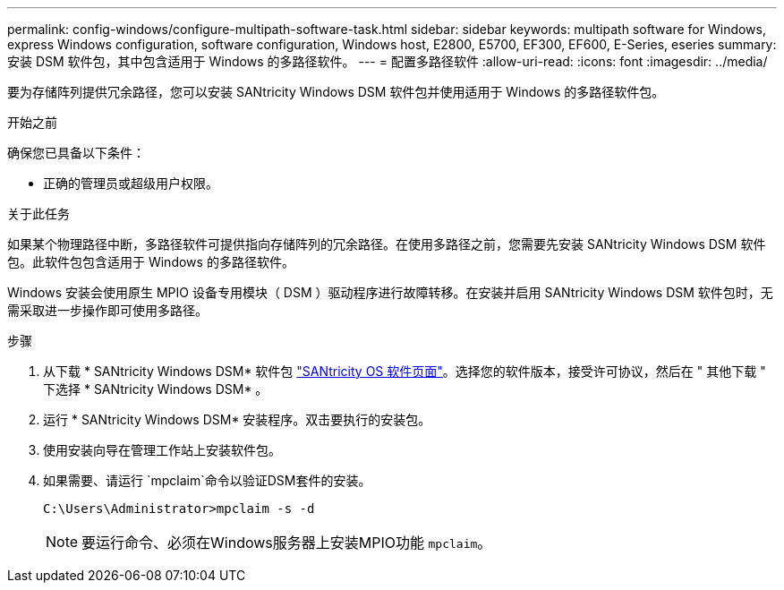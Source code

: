 ---
permalink: config-windows/configure-multipath-software-task.html 
sidebar: sidebar 
keywords: multipath software for Windows, express Windows configuration, software configuration, Windows host, E2800, E5700, EF300, EF600, E-Series, eseries 
summary: 安装 DSM 软件包，其中包含适用于 Windows 的多路径软件。 
---
= 配置多路径软件
:allow-uri-read: 
:icons: font
:imagesdir: ../media/


[role="lead"]
要为存储阵列提供冗余路径，您可以安装 SANtricity Windows DSM 软件包并使用适用于 Windows 的多路径软件包。

.开始之前
确保您已具备以下条件：

* 正确的管理员或超级用户权限。


.关于此任务
如果某个物理路径中断，多路径软件可提供指向存储阵列的冗余路径。在使用多路径之前，您需要先安装 SANtricity Windows DSM 软件包。此软件包包含适用于 Windows 的多路径软件。

Windows 安装会使用原生 MPIO 设备专用模块（ DSM ）驱动程序进行故障转移。在安装并启用 SANtricity Windows DSM 软件包时，无需采取进一步操作即可使用多路径。

.步骤
. 从下载 * SANtricity Windows DSM* 软件包 https://mysupport.netapp.com/site/products/all/details/eseries-santricityos/downloads-tab["SANtricity OS 软件页面"^]。选择您的软件版本，接受许可协议，然后在 " 其他下载 " 下选择 * SANtricity Windows DSM* 。
. 运行 * SANtricity Windows DSM* 安装程序。双击要执行的安装包。
. 使用安装向导在管理工作站上安装软件包。
. 如果需要、请运行 `mpclaim`命令以验证DSM套件的安装。
+
[source, cli]
----
C:\Users\Administrator>mpclaim -s -d
----
+

NOTE: 要运行命令、必须在Windows服务器上安装MPIO功能 `mpclaim`。


